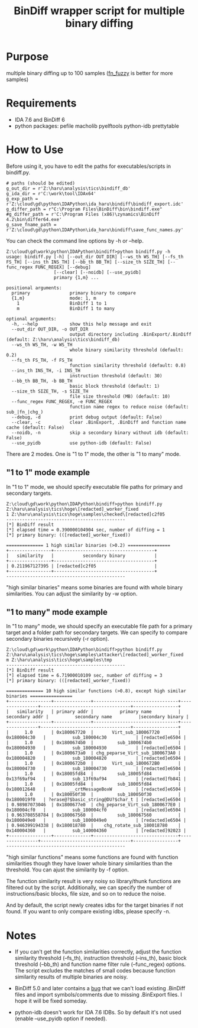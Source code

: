 #+OPTIONS: ^:{}

#+TITLE: BinDiff wrapper script for multiple binary diffing

* Purpose

multiple binary diffing up to 100 samples ([[https://github.com/TakahiroHaruyama/ida_haru/tree/master/fn_fuzzy][fn_fuzzy]] is better for more samples)

* Requirements

- IDA 7.6 and BinDiff 6
- python packages: pefile macholib pyelftools python-idb prettytable

* How to Use

Before using it, you have to edit the paths for executables/scripts in bindiff.py.
#+BEGIN_SRC 
# paths (should be edited)
g_out_dir = r'Z:\haru\analysis\tics\bindiff_db' 
g_ida_dir = r'C:\work\tool\IDAx64'
g_exp_path = r'Z:\cloud\gd\python\IDAPython\ida_haru\bindiff\bindiff_export.idc'
g_differ_path = r"C:\Program Files\BinDiff\bin\bindiff.exe"
#g_differ_path = r'C:\Program Files (x86)\zynamics\BinDiff 4.2\bin\differ64.exe'
g_save_fname_path = r'Z:\cloud\gd\python\IDAPython\ida_haru\bindiff\save_func_names.py'
#+END_SRC

You can check the command line options by -h or --help.
#+BEGIN_EXAMPLE
Z:\cloud\gd\work\python\IDAPython\bindiff>python bindiff.py -h
usage: bindiff.py [-h] [--out_dir OUT_DIR] [--ws_th WS_TH] [--fs_th FS_TH] [--ins_th INS_TH] [--bb_th BB_TH] [--size_th SIZE_TH] [--func_regex FUNC_REGEX] [--debug]
                  [--clear] [--noidb] [--use_pyidb]
                  primary {1,m} ...

positional arguments:
  primary               primary binary to compare
  {1,m}                 mode: 1, m
    1                   BinDiff 1 to 1
    m                   BinDiff 1 to many

optional arguments:
  -h, --help            show this help message and exit
  --out_dir OUT_DIR, -o OUT_DIR
                        output directory including .BinExport/.BinDiff (default: Z:\haru\analysis\tics\bindiff_db)
  --ws_th WS_TH, -w WS_TH
                        whole binary similarity threshold (default: 0.2)
  --fs_th FS_TH, -f FS_TH
                        function similarity threshold (default: 0.8)
  --ins_th INS_TH, -i INS_TH
                        instruction threshold (default: 30)
  --bb_th BB_TH, -b BB_TH
                        basic block threshold (default: 1)
  --size_th SIZE_TH, -s SIZE_TH
                        file size threshold (MB) (default: 10)
  --func_regex FUNC_REGEX, -e FUNC_REGEX
                        function name regex to reduce noise (default: sub_|fn_|chg_)
  --debug, -d           print debug output (default: False)
  --clear, -c           clear .BinExport, .BinDiff and function name cache (default: False)
  --noidb, -n           skip a secondary binary without idb (default: False)
  --use_pyidb           use python-idb (default: False)
#+END_EXAMPLE

There are 2 modes. One is "1 to 1" mode, the other is "1 to many" mode.

** "1 to 1" mode example

In "1 to 1" mode, we should specify executable file paths for primary and secondary targets.

#+BEGIN_EXAMPLE
Z:\cloud\gd\work\python\IDAPython\bindiff>python bindiff.py Z:\haru\analysis\tics\hoge\[redacted]_worker_fixed
1 Z:\haru\analysis\tics\hoge\samples\checked\[redacted]c2f05
---------------------------------------------
[*] BinDiff result
[*] elapsed time = 0.390000104904 sec, number of diffing = 1
[*] primary binary: (([redacted]_worker_fixed))

============== 1 high similar binaries (>0.2) ================
+----------------+--------------------------------------+
|   similarity   |           secondary binary           |
+----------------+--------------------------------------+
| 0.211967127395 | [redacted]c2f05                      |
+----------------+--------------------------------------+
---------------------------------------------
#+END_EXAMPLE

"high similar binaries" means some binaries are found with whole binary similarities. You can adjust the similarity by -w option.

** "1 to many" mode example

In "1 to many" mode, we should specify an executable file path for a primary target and a folder path for secondary targets. We can specify to compare secondary binaries recursively (-r option).

#+BEGIN_EXAMPLE
Z:\cloud\gd\work\python\IDAPython\bindiff>python bindiff.py Z:\haru\analysis\tics\hoge\samples\attacker\[redacted]_worker_fixed
m Z:\haru\analysis\tics\hoge\samples\tmp
---------------------------------------------
[*] BinDiff result
[*] elapsed time = 6.71900010109 sec, number of diffing = 3
[*] primary binary: (([redacted]_worker_fixed))

============== 10 high similar functions (>0.8), except high similar binaries ================
+----------------+--------------+--------------------------------+----------------+----------------------------------+-----------------+
|   similarity   | primary addr |          primary name          | secondary addr |          secondary name          |secondary binary |
+----------------+--------------+--------------------------------+----------------+----------------------------------+-----------------+
|      1.0       | 0x180067720  |       Virt_sub_180067720       |  0x180004c30   |          sub_180004c30           | [redacted]e6504 |
|      1.0       | 0x1800674b0  |         sub_1800674b0          |  0x180004930   |          sub_180004930           | [redacted]e6504 |
|      1.0       | 0x1800673a0  | chg_peparse_Virt_sub_1800673A0 |  0x180004820   |          sub_180004820           | [redacted]e6504 |
|      1.0       | 0x1800672b0  |       Virt_sub_1800672B0       |  0x180004730   |          sub_180004730           | [redacted]e6504 |
|      1.0       | 0x18005fd84  |         sub_18005fd84          |  0x13f69af94   |          sub_13f69af94           | [redacted]fb841 |
|      1.0       | 0x18005fd84  |         sub_18005fd84          |  0x180012648   |         __crtMessageBoxW         | [redacted]e6504 |
|      1.0       | 0x180050f30  |         sub_180050f30          |  0x1800019f0   | ?erase@?$basic_string@DU?$char_t | [redacted]e6504 |
| 0.98987073046  | 0x1800677e0  | chg_peparse_Virt_sub_1800677E0 |  0x180004cf0   |          sub_180004cf0           | [redacted]e6504 |
| 0.963708558784 | 0x180067560  |         sub_180067560          |  0x1800049e0   |          sub_1800049e0           | [redacted]e6504 |
| 0.946399194338 | 0x180018780  |    chg_rotate_sub_180018780    |  0x140004360   |          sub_140004360           | [redacted]92023 |
+----------------+--------------+--------------------------------+----------------+----------------------------------+-----------------+
---------------------------------------------
#+END_EXAMPLE
"high similar functions" means some functions are found with function similarities though they have lower whole binary similarities than the threshold. You can ajust the similarity by -f option.

The function similarity result is very noisy so library/thunk functions are filtered out by the script. Additionally, we can specify the number of instructions/basic blocks, file size, and so on to reduce the noise.

And by default, the script newly creates idbs for the target binaries if not found. If you want to only compare existing idbs, please specify -n.

* Notes

- If you can't get the function similarities correctly, adjust the function similarity threshold (--fs_th), instruction threshold (--ins_th), basic block threshold (--bb_th) and function name filter rule (--func_regex) options. The script excludes the matches of small codes because function similarity results of multiple binaries are noisy.

- BinDiff 5.0 and later contains a [[https://issuetracker.google.com/issues/129600738][bug]] that we can't load existing .BinDiff files and import symbols/comments due to missing .BinExport files. I hope it will be fixed someday. 

- python-idb doesn't work for IDA 7.6 IDBs. So by default it's not used (enable --use_pyidb option if needed).


